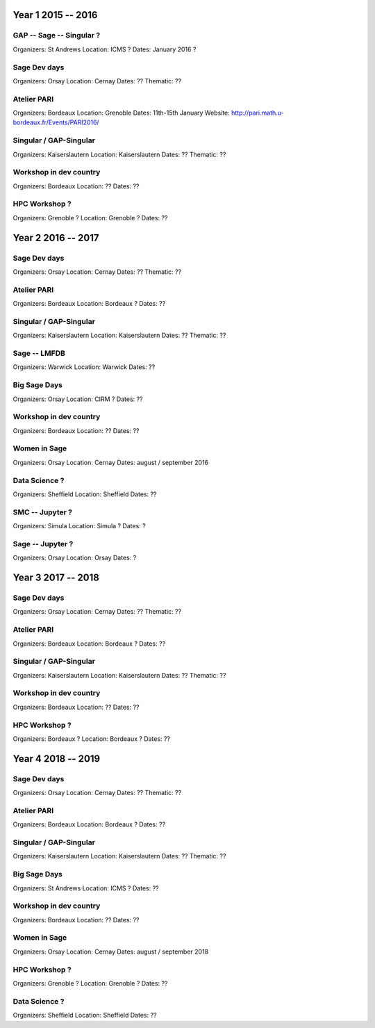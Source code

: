 ===================
Year 1 2015 -- 2016
===================

GAP -- Sage -- Singular ?
-------------------------

Organizers: St Andrews
Location: ICMS ?
Dates: January 2016 ?

Sage Dev days
-------------

Organizers: Orsay
Location: Cernay
Dates: ??
Thematic: ??

Atelier PARI
------------

Organizers: Bordeaux
Location: Grenoble
Dates: 11th-15th January
Website: http://pari.math.u-bordeaux.fr/Events/PARI2016/

Singular / GAP-Singular
----------------------

Organizers: Kaiserslautern
Location: Kaiserslautern
Dates: ??
Thematic: ??

Workshop in dev country
-----------------------

Organizers: Bordeaux
Location: ??
Dates: ??

HPC Workshop ?
--------------

Organizers: Grenoble ?
Location: Grenoble ?
Dates: ??


===================
Year 2 2016 -- 2017
===================

Sage Dev days
-------------

Organizers: Orsay
Location: Cernay
Dates: ??
Thematic: ??

Atelier PARI
------------

Organizers: Bordeaux
Location: Bordeaux ?
Dates: ??

Singular / GAP-Singular
----------------------

Organizers: Kaiserslautern
Location: Kaiserslautern
Dates: ??
Thematic: ??

Sage -- LMFDB
-------------

Organizers: Warwick
Location: Warwick
Dates: ??

Big Sage Days
-------------

Organizers: Orsay
Location: CIRM ?
Dates: ??

Workshop in dev country
-----------------------

Organizers: Bordeaux
Location: ??
Dates: ??

Women in Sage
-------------

Organizers: Orsay
Location: Cernay
Dates: august / september 2016

Data Science ?
-------------

Organizers: Sheffield
Location: Sheffield
Dates: ??

SMC -- Jupyter ?
---------------

Organizers: Simula
Location: Simula ?
Dates: ?

Sage -- Jupyter ?
-----------------

Organizers: Orsay
Location: Orsay
Dates: ?

===================
Year 3 2017 -- 2018
===================

Sage Dev days
-------------

Organizers: Orsay
Location: Cernay
Dates: ??
Thematic: ??

Atelier PARI
------------

Organizers: Bordeaux
Location: Bordeaux ?
Dates: ??

Singular / GAP-Singular
----------------------

Organizers: Kaiserslautern
Location: Kaiserslautern
Dates: ??
Thematic: ??

Workshop in dev country
-----------------------

Organizers: Bordeaux
Location: ??
Dates: ??

HPC Workshop ?
--------------

Organizers: Bordeaux ?
Location: Bordeaux ?
Dates: ??


===================
Year 4 2018 -- 2019
===================

Sage Dev days
-------------

Organizers: Orsay
Location: Cernay
Dates: ??
Thematic: ??

Atelier PARI
------------

Organizers: Bordeaux
Location: Bordeaux ?
Dates: ??

Singular / GAP-Singular
----------------------

Organizers: Kaiserslautern
Location: Kaiserslautern
Dates: ??
Thematic: ??

Big Sage Days
-------------

Organizers: St Andrews
Location: ICMS ?
Dates: ??

Workshop in dev country
-----------------------

Organizers: Bordeaux
Location: ??
Dates: ??

Women in Sage
-------------

Organizers: Orsay
Location: Cernay
Dates: august / september 2018

HPC Workshop ?
--------------

Organizers: Grenoble ?
Location: Grenoble ?
Dates: ??

Data Science ?
-------------

Organizers: Sheffield
Location: Sheffield
Dates: ??
